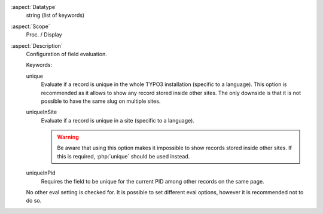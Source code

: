 :aspect:`Datatype`
    string (list of keywords)

:aspect:`Scope`
    Proc. / Display

:aspect:`Description`
    Configuration of field evaluation.

    Keywords:

    unique
        Evaluate if a record is unique in the whole TYPO3 installation (specific to a language).
        This option is recommended as it allows to show any record stored inside other sites.
        The only downside is that it is not possible to have the same slug on multiple sites.

    uniqueInSite
        Evaluate if a record is unique in a site (specific to a language).

        .. warning::
              Be aware that using this option makes it impossible to show records stored inside other sites.
              If this is required, :php:`unique` should be used instead.

    uniqueInPid
        Requires the field to be unique for the current PID among other records on the same page.

    No other eval setting is checked for. It is possible to set different eval options, however it is
    recommended not to do so.
